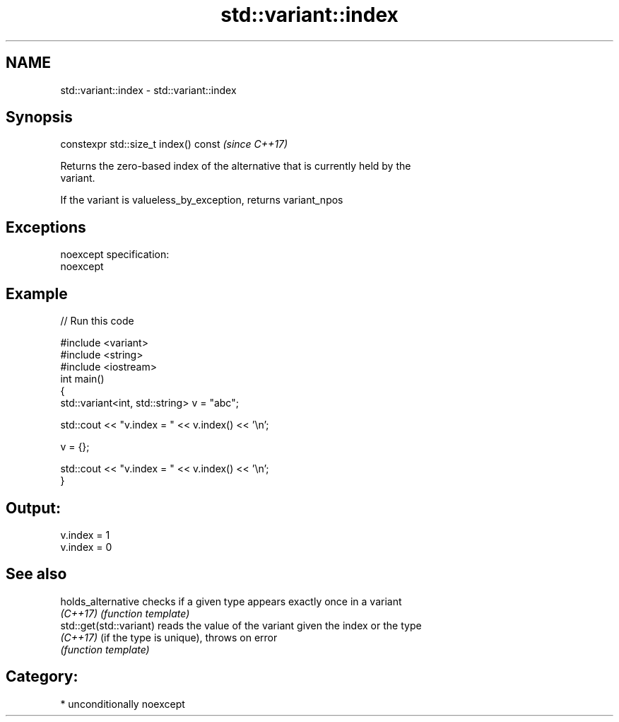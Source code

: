 .TH std::variant::index 3 "2017.04.02" "http://cppreference.com" "C++ Standard Libary"
.SH NAME
std::variant::index \- std::variant::index

.SH Synopsis
   constexpr std::size_t index() const  \fI(since C++17)\fP

   Returns the zero-based index of the alternative that is currently held by the
   variant.

   If the variant is valueless_by_exception, returns variant_npos

.SH Exceptions

   noexcept specification:  
   noexcept
     

.SH Example

   
// Run this code

 #include <variant>
 #include <string>
 #include <iostream>
 int main()
 {
     std::variant<int, std::string> v = "abc";
  
     std::cout << "v.index = " << v.index() << '\\n';
  
     v = {};
  
     std::cout << "v.index = " << v.index() << '\\n';
 }

.SH Output:

 v.index = 1
 v.index = 0

.SH See also

   holds_alternative      checks if a given type appears exactly once in a variant
   \fI(C++17)\fP                \fI(function template)\fP 
   std::get(std::variant) reads the value of the variant given the index or the type
   \fI(C++17)\fP                (if the type is unique), throws on error
                          \fI(function template)\fP 

.SH Category:

     * unconditionally noexcept

